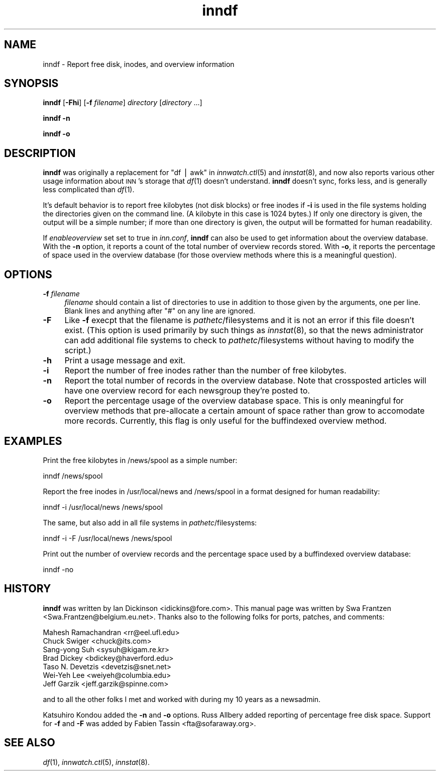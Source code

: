 .\" Automatically generated by Pod::Man version 1.14
.\" Mon Jan 29 05:56:41 2001
.\"
.\" Standard preamble:
.\" ======================================================================
.de Sh \" Subsection heading
.br
.if t .Sp
.ne 5
.PP
\fB\\$1\fR
.PP
..
.de Sp \" Vertical space (when we can't use .PP)
.if t .sp .5v
.if n .sp
..
.de Ip \" List item
.br
.ie \\n(.$>=3 .ne \\$3
.el .ne 3
.IP "\\$1" \\$2
..
.de Vb \" Begin verbatim text
.ft CW
.nf
.ne \\$1
..
.de Ve \" End verbatim text
.ft R

.fi
..
.\" Set up some character translations and predefined strings.  \*(-- will
.\" give an unbreakable dash, \*(PI will give pi, \*(L" will give a left
.\" double quote, and \*(R" will give a right double quote.  | will give a
.\" real vertical bar.  \*(C+ will give a nicer C++.  Capital omega is used
.\" to do unbreakable dashes and therefore won't be available.  \*(C` and
.\" \*(C' expand to `' in nroff, nothing in troff, for use with C<>
.tr \(*W-|\(bv\*(Tr
.ds C+ C\v'-.1v'\h'-1p'\s-2+\h'-1p'+\s0\v'.1v'\h'-1p'
.ie n \{\
.    ds -- \(*W-
.    ds PI pi
.    if (\n(.H=4u)&(1m=24u) .ds -- \(*W\h'-12u'\(*W\h'-12u'-\" diablo 10 pitch
.    if (\n(.H=4u)&(1m=20u) .ds -- \(*W\h'-12u'\(*W\h'-8u'-\"  diablo 12 pitch
.    ds L" ""
.    ds R" ""
.    ds C` ""
.    ds C' ""
'br\}
.el\{\
.    ds -- \|\(em\|
.    ds PI \(*p
.    ds L" ``
.    ds R" ''
'br\}
.\"
.\" If the F register is turned on, we'll generate index entries on stderr
.\" for titles (.TH), headers (.SH), subsections (.Sh), items (.Ip), and
.\" index entries marked with X<> in POD.  Of course, you'll have to process
.\" the output yourself in some meaningful fashion.
.if \nF \{\
.    de IX
.    tm Index:\\$1\t\\n%\t"\\$2"
..
.    nr % 0
.    rr F
.\}
.\"
.\" For nroff, turn off justification.  Always turn off hyphenation; it
.\" makes way too many mistakes in technical documents.
.hy 0
.if n .na
.\"
.\" Accent mark definitions (@(#)ms.acc 1.5 88/02/08 SMI; from UCB 4.2).
.\" Fear.  Run.  Save yourself.  No user-serviceable parts.
.bd B 3
.    \" fudge factors for nroff and troff
.if n \{\
.    ds #H 0
.    ds #V .8m
.    ds #F .3m
.    ds #[ \f1
.    ds #] \fP
.\}
.if t \{\
.    ds #H ((1u-(\\\\n(.fu%2u))*.13m)
.    ds #V .6m
.    ds #F 0
.    ds #[ \&
.    ds #] \&
.\}
.    \" simple accents for nroff and troff
.if n \{\
.    ds ' \&
.    ds ` \&
.    ds ^ \&
.    ds , \&
.    ds ~ ~
.    ds /
.\}
.if t \{\
.    ds ' \\k:\h'-(\\n(.wu*8/10-\*(#H)'\'\h"|\\n:u"
.    ds ` \\k:\h'-(\\n(.wu*8/10-\*(#H)'\`\h'|\\n:u'
.    ds ^ \\k:\h'-(\\n(.wu*10/11-\*(#H)'^\h'|\\n:u'
.    ds , \\k:\h'-(\\n(.wu*8/10)',\h'|\\n:u'
.    ds ~ \\k:\h'-(\\n(.wu-\*(#H-.1m)'~\h'|\\n:u'
.    ds / \\k:\h'-(\\n(.wu*8/10-\*(#H)'\z\(sl\h'|\\n:u'
.\}
.    \" troff and (daisy-wheel) nroff accents
.ds : \\k:\h'-(\\n(.wu*8/10-\*(#H+.1m+\*(#F)'\v'-\*(#V'\z.\h'.2m+\*(#F'.\h'|\\n:u'\v'\*(#V'
.ds 8 \h'\*(#H'\(*b\h'-\*(#H'
.ds o \\k:\h'-(\\n(.wu+\w'\(de'u-\*(#H)/2u'\v'-.3n'\*(#[\z\(de\v'.3n'\h'|\\n:u'\*(#]
.ds d- \h'\*(#H'\(pd\h'-\w'~'u'\v'-.25m'\f2\(hy\fP\v'.25m'\h'-\*(#H'
.ds D- D\\k:\h'-\w'D'u'\v'-.11m'\z\(hy\v'.11m'\h'|\\n:u'
.ds th \*(#[\v'.3m'\s+1I\s-1\v'-.3m'\h'-(\w'I'u*2/3)'\s-1o\s+1\*(#]
.ds Th \*(#[\s+2I\s-2\h'-\w'I'u*3/5'\v'-.3m'o\v'.3m'\*(#]
.ds ae a\h'-(\w'a'u*4/10)'e
.ds Ae A\h'-(\w'A'u*4/10)'E
.    \" corrections for vroff
.if v .ds ~ \\k:\h'-(\\n(.wu*9/10-\*(#H)'\s-2\u~\d\s+2\h'|\\n:u'
.if v .ds ^ \\k:\h'-(\\n(.wu*10/11-\*(#H)'\v'-.4m'^\v'.4m'\h'|\\n:u'
.    \" for low resolution devices (crt and lpr)
.if \n(.H>23 .if \n(.V>19 \
\{\
.    ds : e
.    ds 8 ss
.    ds o a
.    ds d- d\h'-1'\(ga
.    ds D- D\h'-1'\(hy
.    ds th \o'bp'
.    ds Th \o'LP'
.    ds ae ae
.    ds Ae AE
.\}
.rm #[ #] #H #V #F C
.\" ======================================================================
.\"
.IX Title "inndf 8"
.TH inndf 8 "INN 2.4.0" "2001-01-29" "InterNetNews Documentation"
.UC
.SH "NAME"
inndf \- Report free disk, inodes, and overview information
.SH "SYNOPSIS"
.IX Header "SYNOPSIS"
\&\fBinndf\fR [\fB\-Fhi\fR] [\fB\-f\fR \fIfilename\fR] \fIdirectory\fR [\fIdirectory\fR ...]
.PP
\&\fBinndf\fR \fB\-n\fR
.PP
\&\fBinndf\fR \fB\-o\fR
.SH "DESCRIPTION"
.IX Header "DESCRIPTION"
\&\fBinndf\fR was originally a replacement for \f(CW\*(C`df | awk\*(C'\fR in \fIinnwatch.ctl\fR\|(5)
and \fIinnstat\fR\|(8), and now also reports various other usage information about
\&\s-1INN\s0's storage that \fIdf\fR\|(1) doesn't understand.  \fBinndf\fR doesn't sync, forks
less, and is generally less complicated than \fIdf\fR\|(1).
.PP
It's default behavior is to report free kilobytes (not disk blocks) or
free inodes if \fB\-i\fR is used in the file systems holding the directories
given on the command line.  (A kilobyte in this case is 1024 bytes.)  If
only one directory is given, the output will be a simple number; if more
than one directory is given, the output will be formatted for human
readability.
.PP
If \fIenableoverview\fR set set to true in \fIinn.conf\fR, \fBinndf\fR can also be
used to get information about the overview database.  With the \fB\-n\fR
option, it reports a count of the total number of overview records stored.
With \fB\-o\fR, it reports the percentage of space used in the overview
database (for those overview methods where this is a meaningful question).
.SH "OPTIONS"
.IX Header "OPTIONS"
.Ip "\fB\-f\fR \fIfilename\fR" 4
.IX Item "-f filename"
\&\fIfilename\fR should contain a list of directories to use in addition to
those given by the arguments, one per line.  Blank lines and anything
after \f(CW\*(C`#\*(C'\fR on any line are ignored.
.Ip "\fB\-F\fR" 4
.IX Item "-F"
Like \fB\-f\fR execpt that the filename is \fIpathetc\fR/filesystems and it is
not an error if this file doesn't exist.  (This option is used primarily
by such things as \fIinnstat\fR\|(8), so that the news administrator can add
additional file systems to check to \fIpathetc\fR/filesystems without having
to modify the script.)
.Ip "\fB\-h\fR" 4
.IX Item "-h"
Print a usage message and exit.
.Ip "\fB\-i\fR" 4
.IX Item "-i"
Report the number of free inodes rather than the number of free kilobytes.
.Ip "\fB\-n\fR" 4
.IX Item "-n"
Report the total number of records in the overview database.  Note that
crossposted articles will have one overview record for each newsgroup
they're posted to.
.Ip "\fB\-o\fR" 4
.IX Item "-o"
Report the percentage usage of the overview database space.  This is only
meaningful for overview methods that pre-allocate a certain amount of
space rather than grow to accomodate more records.  Currently, this flag
is only useful for the buffindexed overview method.
.SH "EXAMPLES"
.IX Header "EXAMPLES"
Print the free kilobytes in /news/spool as a simple number:
.PP
.Vb 1
\&    inndf /news/spool
.Ve
Report the free inodes in /usr/local/news and /news/spool in a format
designed for human readability:
.PP
.Vb 1
\&    inndf -i /usr/local/news /news/spool
.Ve
The same, but also add in all file systems in \fIpathetc\fR/filesystems:
.PP
.Vb 1
\&    inndf -i -F /usr/local/news /news/spool
.Ve
Print out the number of overview records and the percentage space used by
a buffindexed overview database:
.PP
.Vb 1
\&    inndf -no
.Ve
.SH "HISTORY"
.IX Header "HISTORY"
\&\fBinndf\fR was written by Ian Dickinson <idickins@fore.com>.  This manual
page was written by Swa Frantzen <Swa.Frantzen@belgium.eu.net>.  Thanks
also to the following folks for ports, patches, and comments:
.PP
.Vb 7
\&    Mahesh Ramachandran <rr@eel.ufl.edu>
\&    Chuck Swiger <chuck@its.com>
\&    Sang-yong Suh <sysuh@kigam.re.kr>
\&    Brad Dickey <bdickey@haverford.edu>
\&    Taso N. Devetzis <devetzis@snet.net>
\&    Wei-Yeh Lee <weiyeh@columbia.edu>
\&    Jeff Garzik <jeff.garzik@spinne.com>
.Ve
and to all the other folks I met and worked with during my 10 years as a
newsadmin.
.PP
Katsuhiro Kondou added the \fB\-n\fR and \fB\-o\fR options.  Russ Allbery added
reporting of percentage free disk space.  Support for \fB\-f\fR and \fB\-F\fR was
added by Fabien Tassin <fta@sofaraway.org>.
.SH "SEE ALSO"
.IX Header "SEE ALSO"
\&\fIdf\fR\|(1), \fIinnwatch.ctl\fR\|(5), \fIinnstat\fR\|(8).
